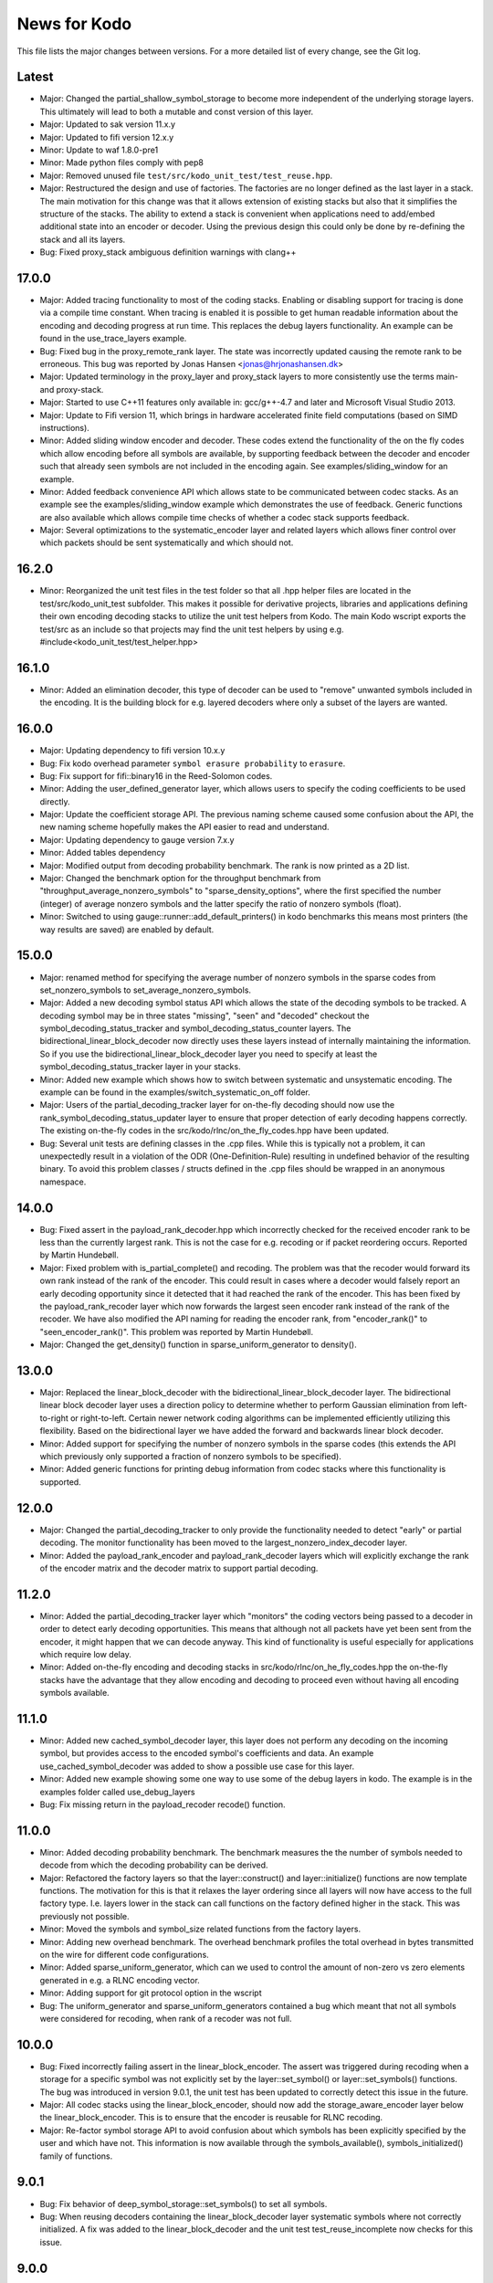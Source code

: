 News for Kodo
=============

This file lists the major changes between versions. For a more
detailed list of every change, see the Git log.

Latest
------
* Major: Changed the partial_shallow_symbol_storage to become more
  independent of the underlying storage layers. This ultimately will
  lead to both a mutable and const version of this layer.
* Major: Updated to sak version 11.x.y
* Major: Updated to fifi version 12.x.y
* Minor: Update to waf 1.8.0-pre1
* Minor: Made python files comply with pep8
* Major: Removed unused file ``test/src/kodo_unit_test/test_reuse.hpp``.
* Major: Restructured the design and use of factories. The factories
  are no longer defined as the last layer in a stack. The main
  motivation for this change was that it allows extension of existing
  stacks but also that it simplifies the structure of the stacks. The
  ability to extend a stack is convenient when applications need to
  add/embed additional state into an encoder or decoder. Using the
  previous design this could only be done by re-defining the stack
  and all its layers.
* Bug: Fixed proxy_stack ambiguous definition warnings with clang++

17.0.0
------
* Major: Added tracing functionality to most of the coding
  stacks. Enabling or disabling support for tracing is done via a
  compile time constant. When tracing is enabled it is possible to get
  human readable information about the encoding and decoding progress
  at run time. This replaces the debug layers functionality. An
  example can be found in the use_trace_layers example.
* Bug: Fixed bug in the proxy_remote_rank layer. The state was
  incorrectly updated causing the remote rank to be erroneous. This
  bug was reported by Jonas Hansen <jonas@hrjonashansen.dk>
* Major: Updated terminology in the proxy_layer and proxy_stack layers
  to more consistently use the terms main- and proxy-stack.
* Major: Started to use C++11 features only available in: gcc/g++-4.7
  and later and Microsoft Visual Studio 2013.
* Major: Update to Fifi version 11, which brings in hardware
  accelerated finite field computations (based on SIMD instructions).
* Minor: Added sliding window encoder and decoder. These codes extend
  the functionality of the on the fly codes which allow encoding
  before all symbols are available, by supporting feedback between the
  decoder and encoder such that already seen symbols are not included
  in the encoding again. See examples/sliding_window for an example.
* Minor: Added feedback convenience API which allows state to be
  communicated between codec stacks. As an example see the
  examples/sliding_window example which demonstrates the use of
  feedback. Generic functions are also available which allows compile
  time checks of whether a codec stack supports feedback.
* Major: Several optimizations to the systematic_encoder layer and
  related layers which allows finer control over which packets should
  be sent systematically and which should not.

16.2.0
------
* Minor: Reorganized the unit test files in the test folder so that
  all .hpp helper files are located in the test/src/kodo_unit_test
  subfolder. This makes it possible for derivative projects, libraries
  and applications defining their own encoding decoding stacks to
  utilize the unit test helpers from Kodo. The main Kodo wscript
  exports the test/src as an include so that projects may find the
  unit test helpers by using
  e.g. #include<kodo_unit_test/test_helper.hpp>

16.1.0
------
* Minor: Added an elimination decoder, this type of decoder can be
  used to "remove" unwanted symbols included in the encoding. It is
  the building block for e.g. layered decoders where only a subset of
  the layers are wanted.

16.0.0
------
* Major: Updating dependency to fifi version 10.x.y
* Bug: Fix kodo overhead parameter ``symbol erasure probability`` to
  ``erasure``.
* Bug: Fix support for fifi::binary16 in the Reed-Solomon codes.
* Minor: Adding the user_defined_generator layer, which allows users
  to specify the coding coefficients to be used directly.
* Major: Update the coefficient storage API. The previous naming
  scheme caused some confusion about the API, the new naming scheme
  hopefully makes the API easier to read and understand.
* Major: Updating dependency to gauge version 7.x.y
* Minor: Added tables dependency
* Major: Modified output from decoding probability benchmark. The rank
  is now printed as a 2D list.
* Major: Changed the benchmark option for the throughput benchmark
  from "throughput_average_nonzero_symbols" to
  "sparse_density_options", where the first specified the number
  (integer) of average nonzero symbols and the latter specify the
  ratio of nonzero symbols (float).
* Minor: Switched to using gauge::runner::add_default_printers() in
  kodo benchmarks this means most printers (the way results are saved)
  are enabled by default.

15.0.0
------
* Major: renamed method for specifying the average number of nonzero
  symbols in the sparse codes from set_nonzero_symbols to
  set_average_nonzero_symbols.
* Major: Added a new decoding symbol status API which allows the state
  of the decoding symbols to be tracked. A decoding symbol may be in
  three states "missing", "seen" and "decoded" checkout the
  symbol_decoding_status_tracker and symbol_decoding_status_counter
  layers. The bidirectional_linear_block_decoder now directly uses
  these layers instead of internally maintaining the information. So
  if you use the bidirectional_linear_block_decoder layer you need to
  specify at least the symbol_decoding_status_tracker layer in your
  stacks.
* Minor: Added new example which shows how to switch between
  systematic and unsystematic encoding. The example can be found in
  the examples/switch_systematic_on_off folder.
* Major: Users of the partial_decoding_tracker layer for on-the-fly
  decoding should now use the rank_symbol_decoding_status_updater
  layer to ensure that proper detection of early decoding happens
  correctly. The existing on-the-fly codes in the
  src/kodo/rlnc/on_the_fly_codes.hpp have been updated.
* Bug: Several unit tests are defining classes in the .cpp
  files. While this is typically not a problem, it can unexpectedly
  result in a violation of the ODR (One-Definition-Rule) resulting in
  undefined behavior of the resulting binary. To avoid this problem
  classes / structs defined in the .cpp files should be wrapped in an
  anonymous namespace.

14.0.0
------
* Bug: Fixed assert in the payload_rank_decoder.hpp which incorrectly
  checked for the received encoder rank to be less than the currently
  largest rank.  This is not the case for e.g. recoding or if packet
  reordering occurs.  Reported by Martin Hundebøll.
* Major: Fixed problem with is_partial_complete() and recoding. The
  problem was that the recoder would forward its own rank instead of
  the rank of the encoder. This could result in cases where a decoder
  would falsely report an early decoding opportunity since it detected
  that it had reached the rank of the encoder. This has been fixed by
  the payload_rank_recoder layer which now forwards the largest seen
  encoder rank instead of the rank of the recoder. We have also
  modified the API naming for reading the encoder rank, from
  "encoder_rank()" to "seen_encoder_rank()". This problem was reported
  by Martin Hundebøll.
* Major: Changed the get_density() function in
  sparse_uniform_generator to density().

13.0.0
------
* Major: Replaced the linear_block_decoder with the
  bidirectional_linear_block_decoder layer. The bidirectional linear
  block decoder layer uses a direction policy to determine whether to
  perform Gaussian elimination from left-to-right or
  right-to-left. Certain newer network coding algorithms can be
  implemented efficiently utilizing this flexibility. Based on the
  bidirectional layer we have added the forward and backwards linear
  block decoder.
* Minor: Added support for specifying the number of nonzero symbols in
  the sparse codes (this extends the API which previously only
  supported a fraction of nonzero symbols to be specified).
* Minor: Added generic functions for printing debug information from
  codec stacks where this functionality is supported.

12.0.0
------
* Major: Changed the partial_decoding_tracker to only provide the
  functionality needed to detect "early" or partial decoding. The
  monitor functionality has been moved to the
  largest_nonzero_index_decoder layer.
* Minor: Added the payload_rank_encoder and payload_rank_decoder
  layers which will explicitly exchange the rank of the encoder matrix
  and the decoder matrix to support partial decoding.

11.2.0
------
* Minor: Added the partial_decoding_tracker layer which "monitors" the
  coding vectors being passed to a decoder in order to detect early
  decoding opportunities. This means that although not all packets
  have yet been sent from the encoder, it might happen that we can
  decode anyway. This kind of functionality is useful especially for
  applications which require low delay.
* Minor: Added on-the-fly encoding and decoding stacks in
  src/kodo/rlnc/on_he_fly_codes.hpp the on-the-fly stacks have the
  advantage that they allow encoding and decoding to proceed even
  without having all encoding symbols available.

11.1.0
------
* Minor: Added new cached_symbol_decoder layer, this layer does not
  perform any decoding on the incoming symbol, but provides access to
  the encoded symbol's coefficients and data. An example
  use_cached_symbol_decoder was added to show a possible use case for
  this layer.
* Minor: Added new example showing some one way to use some of the
  debug layers in kodo. The example is in the examples folder called
  use_debug_layers
* Bug: Fix missing return in the payload_recoder recode() function.

11.0.0
------
* Minor: Added decoding probability benchmark. The benchmark measures
  the the number of symbols needed to decode from which the decoding
  probability can be derived.
* Major: Refactored the factory layers so that the layer::construct()
  and layer::initialize() functions are now template functions. The
  motivation for this is that it relaxes the layer ordering since all
  layers will now have access to the full factory type. I.e. layers
  lower in the stack can call functions on the factory defined higher
  in the stack. This was previously not possible.
* Minor: Moved the symbols and symbol_size related functions from the
  factory layers.
* Minor: Adding new overhead benchmark. The overhead benchmark
  profiles the total overhead in bytes transmitted on the wire for
  different code configurations.
* Minor: Added sparse_uniform_generator, which can we used to control
  the amount of non-zero vs zero elements generated in e.g. a RLNC
  encoding vector.
* Minor: Adding support for git protocol option in the wscript
* Bug: The uniform_generator and sparse_uniform_generators contained a
  bug which meant that not all symbols were considered for recoding,
  when rank of a recoder was not full.

10.0.0
------
* Bug: Fixed incorrectly failing assert in the
  linear_block_encoder. The assert was triggered during recoding when
  a storage for a specific symbol was not explicitly set by the
  layer::set_symbol() or layer::set_symbols() functions.  The bug was
  introduced in version 9.0.1, the unit test has been updated to
  correctly detect this issue in the future.
* Major: All codec stacks using the linear_block_encoder, should now
  add the storage_aware_encoder layer below the
  linear_block_encoder. This is to ensure that the encoder is reusable
  for RLNC recoding.
* Major: Re-factor symbol storage API to avoid confusion about which
  symbols has been explicitly specified by the user and which have
  not. This information is now available through the
  symbols_available(), symbols_initialized() family of functions.

9.0.1
-----
* Bug: Fix behavior of deep_symbol_storage::set_symbols() to set all
  symbols.
* Bug: When reusing decoders containing the linear_block_decoder layer
  systematic symbols where not correctly initialized. A fix was added
  to the linear_block_decoder and the unit test test_reuse_incomplete
  now checks for this issue.

9.0.0
-----
* Minor: Adding the shallow storage decoder which allows decoding
  objects larger than a single block or generation.
* Minor: Adding new example of an on-the-fly encoder. This example
  shows how to use an encoder before all symbols for that encoder has
  become available. This can be very useful in cases where data is
  produced on-the-fly, e.g. some form of streaming. The example can be
  found in the "examples/encode_on_the_fly" folder.
* Minor: Adding a deep storage decoder which provides the memory
  needed to decode a large object spanning several blocks.
* Minor: Adding simple decoding example. This example shows how to
  input symbols and coefficients directly into the decoder and how
  some of the debug layers can be applied to debug the decoding
  process.
* Bug: Made all factories non-copyable by making copy constructor and
  copy assignment constructor private.
* Bug: Fix issue in recoding_symbol_id, where sak::copy_storage
  triggered an assert when using an decoder with symbols less than
  max_symbols.
* Major: Changed construct() and initialize() functions of a coding
  layer to accept the factory as the only parameters. This breaks
  backwards compatibility with Kodo version 8.0.0.
* Major: Changed the factory build() function to accept no parameters.
  Factories are now configured e.g. using set_symbols(uint32_t) before
  calling build() to create a new encoder / decoder.
* Minor: Moved finite_field_counter layer from the benchmarks to the
  library source folder. This makes it possible to add it to any codec
  stack where the number of finite field operations should be monitored.
* Minor: Updated to waf-tools version 2.x.y
* Major: Updating dependency to gauge version 5.x.y

8.0.0
-----
* Updated layers to follow new API specifications. This change will
  break most existing layers. The API specification is available in
  the doxygen folder.
* New API for object/file encoders, makes it easier to support custom
  data sources e.g. such as memory mapped files.
* Added file encoder example.
* Replaced the old generator API with new Coefficient Generator API.
* Updated the factory APIs to pass the factory to each layer. This
  simplifies construction in several layers, where previously it was
  not possible to access the factory.
* Updated waf to 1.7.9 and enabled use of the wurf_install_path tool.

7.0.1
-----
* Fixed missing include in storage.hpp

7.0.0
-----
* Update waf to use external tools repository
* Updated waf to not use git local clones which are creating hardlinks
  that are not allowed on the "afs" filesystem

6.0.0
-----
* Bump fifi to version 6
* Bump sak to version 7

5.0.0
-----
* Bump fifi to version 5.x.y.
* Bump sak to version 6.x.y.

4.0.0
-----
* Using .hpp extension instead of .h

3.0.1
-----
* Removing asserts on symbol size. Fifi should handle symbol sizes not
  a multiple of 16.

3.0.0
-----
* Moved source files to the src folder
* Added operations counter benchmark
* Switched to use the cxx-gauge project for the benchmark code
* Bump fifi to version 3
* Bump boost to version 2
* Bump sak to version 4

2.0.1
-----
* Created linear_block_xyz codes as a building block for future and
  existing block code implementations.
* Refactored RLNC recoding functionality to utilize allow a larger
  re-use of existing code.
* Added initial version of encoding/decoding throughput benchmarks.
* Fixed Mac support in build scripts

2.0.0
-----
* Updated the Waf build system to handle dependencies better. The new
  tools used are not compatible with the old versions so we have to
  bump the major version.
